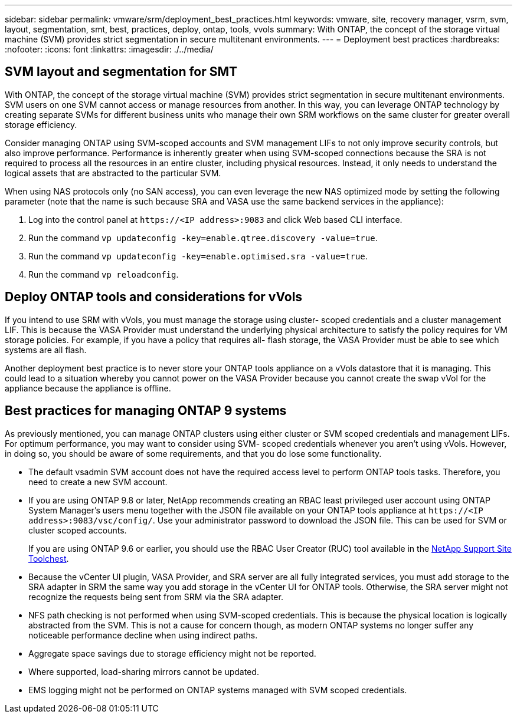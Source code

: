 ---
sidebar: sidebar
permalink: vmware/srm/deployment_best_practices.html
keywords: vmware, site, recovery manager, vsrm, svm, layout, segmentation, smt, best, practices, deploy, ontap, tools, vvols
summary: With ONTAP, the concept of the storage virtual machine (SVM) provides strict segmentation in secure multitenant environments.
---
= Deployment best practices
:hardbreaks:
:nofooter:
:icons: font
:linkattrs:
:imagesdir: ./../media/

[.lead]
== SVM layout and segmentation for SMT

With ONTAP, the concept of the storage virtual machine (SVM) provides strict segmentation in secure multitenant environments. SVM users on one SVM cannot access or manage resources from another. In this way, you can leverage ONTAP technology by creating separate SVMs for different business units who manage their own SRM workflows on the same cluster for greater overall storage efficiency.

Consider managing ONTAP using SVM-scoped accounts and SVM management LIFs to not only improve security controls, but also improve performance. Performance is inherently greater when using SVM-scoped connections because the SRA is not required to process all the resources in an entire cluster, including physical resources. Instead, it only needs to understand the logical assets that are abstracted to the particular SVM.

When using NAS protocols only (no SAN access), you can even leverage the new NAS optimized mode by setting the following parameter (note that the name is such because SRA and VASA use the same backend services in the appliance):

. Log into the control panel at `\https://<IP address>:9083` and click Web based CLI interface.
. Run the command `vp updateconfig -key=enable.qtree.discovery -value=true`.
. Run the command `vp updateconfig -key=enable.optimised.sra -value=true`.
. Run the command `vp reloadconfig`.

== Deploy ONTAP tools and considerations for vVols

If you intend to use SRM with vVols, you must manage the storage using cluster- scoped credentials and a cluster management LIF. This is because the VASA Provider must understand the underlying physical architecture to satisfy the policy requires for VM storage policies. For example, if you have a policy that requires all- flash storage, the VASA Provider must be able to see which systems are all flash.

Another deployment best practice is to never store your ONTAP tools appliance on a vVols datastore that it is managing. This could lead to a situation whereby you cannot power on the VASA Provider because you cannot create the swap vVol for the appliance because the appliance is offline.

== Best practices for managing ONTAP 9 systems

As previously mentioned, you can manage ONTAP clusters using either cluster or SVM scoped credentials and management LIFs. For optimum performance, you may want to consider using SVM- scoped credentials whenever you aren't using vVols. However, in doing so, you should be aware of some requirements, and that you do lose some functionality.

* The default vsadmin SVM account does not have the required access level to perform ONTAP tools tasks. Therefore, you need to create a new SVM account.
* If you are using ONTAP 9.8 or later, NetApp recommends creating an RBAC least privileged user account using ONTAP System Manager's users menu together with the JSON file available on your ONTAP tools appliance at `\https://<IP address>:9083/vsc/config/`. Use your administrator password to download the JSON file. This can be used for SVM or cluster scoped accounts.
+
If you are using ONTAP 9.6 or earlier, you should use the RBAC User Creator (RUC) tool available in the https://mysupport.netapp.com/site/tools/tool-eula/rbac[NetApp Support Site Toolchest^].

* Because the vCenter UI plugin, VASA Provider, and SRA server are all fully integrated services, you must add storage to the SRA adapter in SRM the same way you add storage in the vCenter UI for ONTAP tools. Otherwise, the SRA server might not recognize the requests being sent from SRM via the SRA adapter.
* NFS path checking is not performed when using SVM-scoped credentials. This is because the physical location is logically abstracted from the SVM. This is not a cause for concern though, as modern ONTAP systems no longer suffer any noticeable performance decline when using indirect paths.
* Aggregate space savings due to storage efficiency might not be reported.
* Where supported, load-sharing mirrors cannot be updated.
* EMS logging might not be performed on ONTAP systems managed with SVM scoped credentials.

